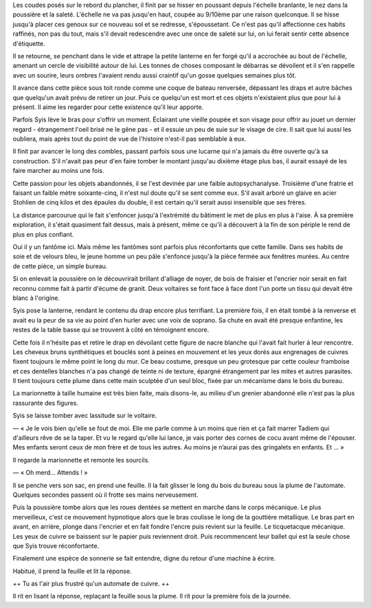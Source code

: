 Les coudes posés sur le rebord du plancher, il finit par se hisser en poussant depuis l'échelle branlante, le nez dans la poussière et la saleté. L'échelle ne va pas jusqu'en haut, coupée au 9/10ème par une raison quelconque. Il se hisse jusqu'à placer ces genoux sur ce nouveau sol et se redresse, s'époussetant. Ce n'est pas qu'il affectionne ces habits raffinés, non pas du tout, mais s'il devait redescendre avec une once de saleté sur lui, on lui ferait sentir cette absence d'étiquette.

Il se retourne, se penchant dans le vide et attrape la petite lanterne en fer forgé qu'il a accrochée au bout de l'échelle, amenant un cercle de visibilité autour de lui. Les tonnes de choses composant le débarras se dévoilent et il s'en rappelle avec un sourire, leurs ombres l'avaient rendu aussi craintif qu'un gosse quelques semaines plus tôt. 

Il avance dans cette pièce sous toit ronde comme une coque de bateau renversée, dépassant les draps et autre bâches que quelqu'un avait prévu de retirer un jour. Puis ce quelqu'un est mort et ces objets n'existaient plus que pour lui à présent. Il aime les regarder pour cette existence qu'il leur apporte. 

Parfois Syis lève le bras pour s'offrir un moment. Éclairant une vieille poupée et son visage pour offrir au jouet un dernier regard - étrangement l'oeil brisé ne le gêne pas - et il essuie un peu de suie sur le visage de cire. Il sait que lui aussi les oubliera, mais après tout du point de vue de l'histoire n'est-il pas semblable à eux.

Il finit par avancer le long des combles, passant parfois sous une lucarne qui n'a jamais du être ouverte qu'à sa construction. S'il n'avait pas peur d'en faire tomber le montant jusqu'au dixième étage plus bas, il aurait essayé de les faire marcher au moins une fois. 

Cette passion pour les objets abandonnés, il se l'est devinée par une faible autopsychanalyse. Troisième d'une fratrie et faisant un faible mètre soixante-cinq, il n'est nul doute qu'il se sent comme eux. S'il avait arboré un glaive en acier Stohlien de cinq kilos et des épaules du double, il est certain qu'il serait aussi insensible que ses frères.

La distance parcourue qui le fait s'enfoncer jusqu'à l'extrémité du bâtiment le met de plus en plus à l'aise. À sa première exploration, il s'était quasiment fait dessus, mais à présent, même ce qu'il a découvert à la fin de son périple le rend de plus en plus confiant.

Oui il y un fantôme ici. Mais même les fantômes sont parfois plus réconfortants que cette famille. Dans ses habits de soie et de velours bleu, le jeune homme un peu pâle s'enfonce jusqu'à la pièce fermée aux fenêtres murées. Au centre de cette pièce, un simple bureau.

Si on enlevait la poussière on le découvrirait brillant d'alliage de noyer, de bois de fraisier et l'encrier noir serait en fait reconnu comme fait à partir d'écume de granit. Deux voltaires se font face à face dont l'un porte un tissu qui devait être blanc à l'origine. 

Syis pose la lanterne, rendant le contenu du drap encore plus terrifiant. La première fois, il en était tombé à la renverse et avait eu la peur de sa vie au point d'en hurler avec une voix de soprano. Sa chute en avait été presque enfantine, les restes de la table basse qui se trouvent à côté en témoignent encore.

Cette fois il n'hésite pas et retire le drap en dévoilant cette figure de nacre blanche qui l'avait fait hurler à leur rencontre. Les cheveux bruns synthétiques et bouclés sont à peines en mouvement et les yeux dorés aux engrenages de cuivres fixent toujours le même point le long du mur. Ce beau costume, presque un peu grotesque par cette couleur framboise et ces dentelles blanches n'a pas changé de teinte ni de texture, épargné étrangement par les mites et autres parasites. Il tient toujours cette plume dans cette main sculptée d'un seul bloc, fixée par un mécanisme dans le bois du bureau.

La marionnette à taille humaine est très bien faite, mais disons-le, au milieu d'un grenier abandonné elle n'est pas la plus rassurante des figures.

Syis se laisse tomber avec lassitude sur le voltaire.

— « Je le vois bien qu'elle se fout de moi. Elle me parle comme à un moins que rien et ça fait marrer Tadiem qui d'ailleurs rêve de se la taper. Et vu le regard qu'elle lui lance, je vais porter des cornes de cocu avant même de l'épouser. Mes enfants seront ceux de mon frère et de tous les autres. Au moins je n’aurai pas des gringalets en enfants. Et … »

Il regarde la marionnette et remonte les sourcils.

— « Oh merd… Attends ! »

Il se penche vers son sac, en prend une feuille. Il la fait glisser le long du bois du bureau sous la plume de l'automate. 
Quelques secondes passent où il frotte ses mains nerveusement.

Puis la poussière tombe alors que les roues dentées se mettent en marche dans le corps mécanique. Le plus merveilleux, c'est ce mouvement hypnotique alors que le bras coulisse le long de la gouttière métallique. Le bras part en avant, en arrière, plonge dans l'encrier et en fait fondre l'encre puis revient sur la feuille. Le ticquetacque mécanique. Les yeux de cuivre se baissent sur le papier puis reviennent droit. Puis recommencent leur ballet qui est la seule chose que Syis trouve réconfortante.

Finalement une espèce de sonnerie se fait entendre, digne du retour d'une machine à écrire.

Habitué, il prend la feuille et lit la réponse.

++ Tu as l'air plus frustré qu'un automate de cuivre. ++ 

Il rit en lisant la réponse, replaçant la feuille sous la plume. Il rit pour la première fois de la journée.